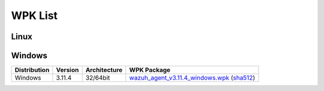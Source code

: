 .. Copyright (C) 2019 Wazuh, Inc.

.. _wpk-list:

WPK List
========

Linux
-----

+--------------+------------------+--------------+----------------------------------------------------------------------------------------------------------------------------------------------------------------------------------------------------------------------------------------------------------------------+
| Distribution | Version          | Architecture | WPK Package                                                                                                                                                                                                                                                          |
+==============+==================+==============+======================================================================================================================================================================================================================================================================+
|    Linux     | |WAZUH_LATEST|           |    64bit     | `wazuh_agent_v|WAZUH_LATEST|_linux_x86_64.wpk <https://packages.wazuh.com/wpk/linux/x86_64/wazuh_agent_v|WAZUH_LATEST|_linux_x86_64.wpk>`_ (`sha512 <https://packages.wazuh.com/3.x/checksums/|WAZUH_LATEST|/wazuh_agent_v|WAZUH_LATEST|_linux_x86_64.wpk.sha512>`__)                                |
+--------------+------------------+--------------+----------------------------------------------------------------------------------------------------------------------------------------------------------------------------------------------------------------------------------------------------------------------+

Windows
-------

+--------------+---------+--------------+-----------------------------------------------------------------------------------------------------------------------------------------------------------------------------------------------------------------------------------------------------------+
| Distribution | Version | Architecture | WPK Package                                                                                                                                                                                                                                               |
+==============+=========+==============+===========================================================================================================================================================================================================================================================+
|   Windows    |  3.11.4 |   32/64bit   | `wazuh_agent_v3.11.4_windows.wpk <https://packages.wazuh.com/wpk/windows/wazuh_agent_v3.11.4_windows.wpk>`_ (`sha512 <https://packages.wazuh.com/3.x/checksums/3.11.4/wazuh_agent_v3.11.4_windows.wpk.sha512>`__)                                         |
+--------------+---------+--------------+-----------------------------------------------------------------------------------------------------------------------------------------------------------------------------------------------------------------------------------------------------------+
